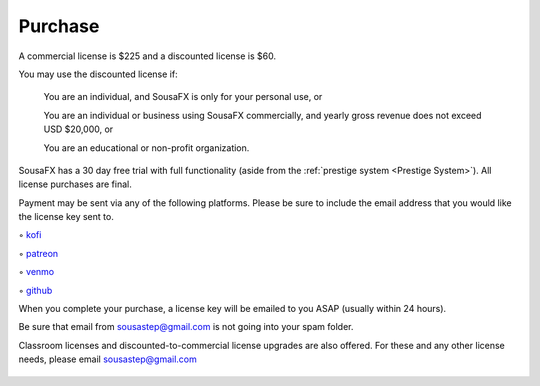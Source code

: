 Purchase
========

A commercial license is $225 and a discounted license is $60.

You may use the discounted license if:

    You are an individual, and SousaFX is only for your personal use, or

    You are an individual or business using SousaFX commercially, and yearly gross revenue does not exceed USD $20,000, or

    You are an educational or non-profit organization.

SousaFX has a 30 day free trial with full functionality (aside from the :ref:`prestige system <Prestige System>`). All license purchases are final.

Payment may be sent via any of the following platforms. Please be sure to include the email address that you would like the license key sent to.

◦ `kofi <https://ko-fi.com/sousafx>`_

◦ `patreon <https://patreon.com/sousastep>`_

◦ `venmo <https://venmo.com/sousastep>`_

◦ `github <https://github.com/sponsors/jbaylies>`_

.. button-link:: https://ko-fi.com/sousafx
    :color: primary
    :outline:

.. button-link:: https://patreon.com/sousastep
    :color: primary
    :outline:

.. button-link:: https://venmo.com/sousastep
    :color: primary
    :outline:

.. button-link:: https://github.com/sponsors/jbaylies
    :color: primary
    :outline:

When you complete your purchase, a license key will be emailed to you ASAP (usually within 24 hours).

Be sure that email from sousastep@gmail.com is not going into your spam folder.

Classroom licenses and discounted-to-commercial license upgrades are also offered. For these and any other license needs, please email sousastep@gmail.com

.. figure:: media/window-about-nolicense.png
   :width: 95%
   :alt: window-about-nolicense.png

